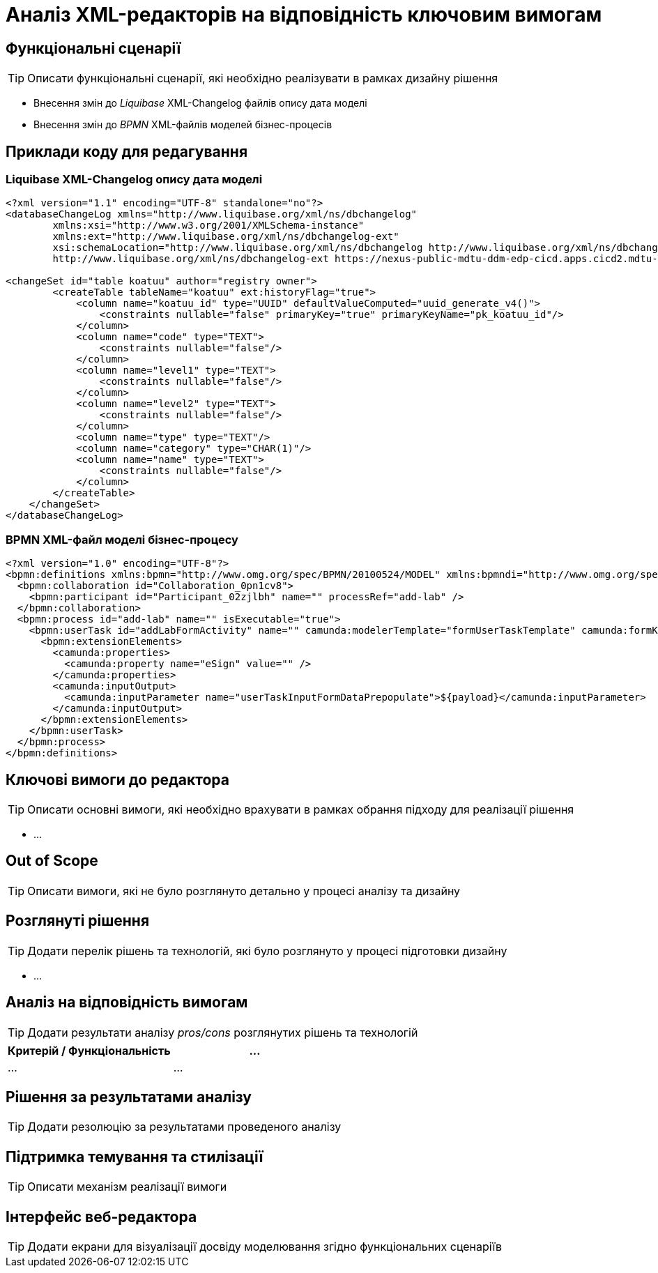 = Аналіз XML-редакторів на відповідність ключовим вимогам

== Функціональні сценарії

[TIP]
Описати функціональні сценарії, які необхідно реалізувати в рамках дизайну рішення

- Внесення змін до _Liquibase_ XML-Changelog файлів опису дата моделі
- Внесення змін до _BPMN_ XML-файлів моделей бізнес-процесів

== Приклади коду для редагування

=== Liquibase XML-Changelog опису дата моделі

[source, xml]
----
<?xml version="1.1" encoding="UTF-8" standalone="no"?>
<databaseChangeLog xmlns="http://www.liquibase.org/xml/ns/dbchangelog"
        xmlns:xsi="http://www.w3.org/2001/XMLSchema-instance"
        xmlns:ext="http://www.liquibase.org/xml/ns/dbchangelog-ext"
        xsi:schemaLocation="http://www.liquibase.org/xml/ns/dbchangelog http://www.liquibase.org/xml/ns/dbchangelog/dbchangelog-4.5.xsd
        http://www.liquibase.org/xml/ns/dbchangelog-ext https://nexus-public-mdtu-ddm-edp-cicd.apps.cicd2.mdtu-ddm.projects.epam.com/repository/extensions/com/epam/digital/data/platform/liquibase-ext-schema/latest/liquibase-ext-schema-latest.xsd">

<changeSet id="table koatuu" author="registry owner">
        <createTable tableName="koatuu" ext:historyFlag="true">
            <column name="koatuu_id" type="UUID" defaultValueComputed="uuid_generate_v4()">
                <constraints nullable="false" primaryKey="true" primaryKeyName="pk_koatuu_id"/>
            </column>
            <column name="code" type="TEXT">
                <constraints nullable="false"/>
            </column>
            <column name="level1" type="TEXT">
                <constraints nullable="false"/>
            </column>
            <column name="level2" type="TEXT">
                <constraints nullable="false"/>
            </column>
            <column name="type" type="TEXT"/>
            <column name="category" type="CHAR(1)"/>
            <column name="name" type="TEXT">
                <constraints nullable="false"/>
            </column>
        </createTable>
    </changeSet>
</databaseChangeLog>
----

=== BPMN XML-файл моделі бізнес-процесу

[source, xml]
----
<?xml version="1.0" encoding="UTF-8"?>
<bpmn:definitions xmlns:bpmn="http://www.omg.org/spec/BPMN/20100524/MODEL" xmlns:bpmndi="http://www.omg.org/spec/BPMN/20100524/DI" xmlns:dc="http://www.omg.org/spec/DD/20100524/DC" xmlns:camunda="http://camunda.org/schema/1.0/bpmn" xmlns:di="http://www.omg.org/spec/DD/20100524/DI" xmlns:xsi="http://www.w3.org/2001/XMLSchema-instance" xmlns:bioc="http://bpmn.io/schema/bpmn/biocolor/1.0" xmlns:data="http://data.sh4.red" id="Definitions_0cjpvm2" targetNamespace="http://bpmn.io/schema/bpmn" exporter="Camunda Modeler" exporterVersion="4.6.0">
  <bpmn:collaboration id="Collaboration_0pn1cv8">
    <bpmn:participant id="Participant_02zjlbh" name="" processRef="add-lab" />
  </bpmn:collaboration>
  <bpmn:process id="add-lab" name="" isExecutable="true">
    <bpmn:userTask id="addLabFormActivity" name="" camunda:modelerTemplate="formUserTaskTemplate" camunda:formKey="add-lab-bp-add-lab" camunda:assignee="${initiator}">
      <bpmn:extensionElements>
        <camunda:properties>
          <camunda:property name="eSign" value="" />
        </camunda:properties>
        <camunda:inputOutput>
          <camunda:inputParameter name="userTaskInputFormDataPrepopulate">${payload}</camunda:inputParameter>
        </camunda:inputOutput>
      </bpmn:extensionElements>
    </bpmn:userTask>
  </bpmn:process>
</bpmn:definitions>
----

== Ключові вимоги до редактора

[TIP]
Описати основні вимоги, які необхідно врахувати в рамках обрання підходу для реалізації рішення

- ...

== Out of Scope

[TIP]
Описати вимоги, які не було розглянуто детально у процесі аналізу та дизайну

== Розглянуті рішення

[TIP]
Додати перелік рішень та технологій, які було розглянуто у процесі підготовки дизайну

- ...

== Аналіз на відповідність вимогам

[TIP]
Додати результати аналізу _pros/cons_ розглянутих рішень та технологій

|===
|Критерій / Функціональність|...

|...
|...

|===

== Рішення за результатами аналізу

[TIP]
Додати резолюцію за результатами проведеного аналізу

== Підтримка темування та стилізації

[TIP]
Описати механізм реалізації вимоги

== Інтерфейс веб-редактора

[TIP]
Додати екрани для візуалізації досвіду моделювання згідно функціональних сценаріїв